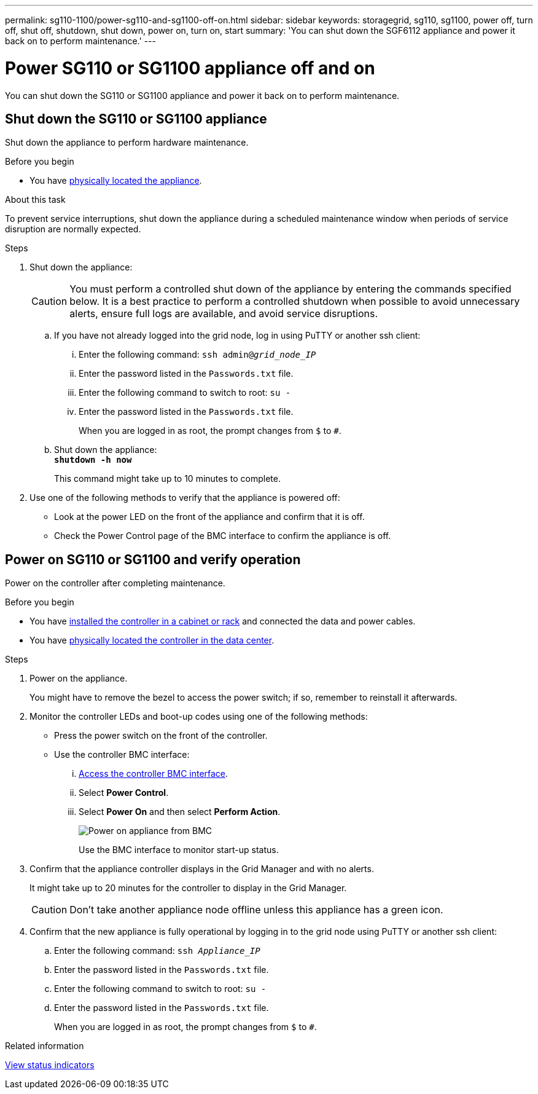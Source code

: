 ---
permalink: sg110-1100/power-sg110-and-sg1100-off-on.html
sidebar: sidebar
keywords: storagegrid, sg110, sg1100, power off, turn off, shut off, shutdown, shut down, power on, turn on, start
summary: 'You can shut down the SGF6112 appliance and power it back on to perform maintenance.'
---
// Same procedure for SGF6112 - unable to use includes due to specific links in steps

= Power SG110 or SG1100 appliance off and on
:icons: font
:imagesdir: ../media/

[.lead]
You can shut down the SG110 or SG1100 appliance and power it back on to perform maintenance.

== Shut down the SG110 or SG1100 appliance

Shut down the appliance to perform hardware maintenance.

.Before you begin

* You have link:locating-sgf6112-in-data-center.html[physically located the appliance].


.About this task

To prevent service interruptions, shut down the appliance during a scheduled maintenance window when periods of service disruption are normally expected. 

.Steps

. Shut down the appliance:
+
CAUTION: You must perform a controlled shut down of the appliance by entering the commands specified below. It is a best practice to perform a controlled shutdown when possible to avoid unnecessary alerts, ensure full logs are available, and avoid service disruptions.

 .. If you have not already logged into the grid node, log in using PuTTY or another ssh client:
  ... Enter the following command: `ssh admin@_grid_node_IP_`
  ... Enter the password listed in the `Passwords.txt` file.
  ... Enter the following command to switch to root: `su -`
  ... Enter the password listed in the `Passwords.txt` file.
+
When you are logged in as root, the prompt changes from `$` to `#`.
 .. Shut down the appliance: +
`*shutdown -h now*`
+
This command might take up to 10 minutes to complete.

. Use one of the following methods to verify that the appliance is powered off:
 ** Look at the power LED on the front of the appliance and confirm that it is off.
 ** Check the Power Control page of the BMC interface to confirm the appliance is off. 

== Power on SG110 or SG1100 and verify operation

Power on the controller after completing maintenance.

.Before you begin

* You have link:reinstalling-sg110-and-sg1100-into-cabinet-or-rack.html[installed the controller in a cabinet or rack] and connected the data and power cables.

* You have link:locating-sg110-and-sg1100-in-data-center.html[physically located the controller in the data center].

.Steps

. Power on the appliance.
+
You might have to remove the bezel to access the power switch; if so, remember to reinstall it afterwards.
. Monitor the controller LEDs and boot-up codes using one of the following methods:
 ** Press the power switch on the front of the controller.
 ** Use the controller BMC interface:
  ... link:../installconfig/accessing-bmc-interface.html[Access the controller BMC interface].

  ... Select *Power Control*.
  ... Select *Power On* and then select *Perform Action*.
+
image::../media/sgf6112_power_on_from_bmc.png[Power on appliance from BMC]
+
Use the BMC interface to monitor start-up status.
. Confirm that the appliance controller displays in the Grid Manager and with no alerts.
+
It might take up to 20 minutes for the controller to display in the Grid Manager.
+
CAUTION: Don't take another appliance node offline unless this appliance has a green icon.

. Confirm that the new appliance is fully operational by logging in to the grid node using PuTTY or another ssh client:
  .. Enter the following command: `ssh _Appliance_IP_`
  .. Enter the password listed in the `Passwords.txt` file.
  .. Enter the following command to switch to root: `su -`
  .. Enter the password listed in the `Passwords.txt` file.
+
When you are logged in as root, the prompt changes from `$` to `#`.

.Related information

link:../installconfig/viewing-status-indicators.html[View status indicators]
